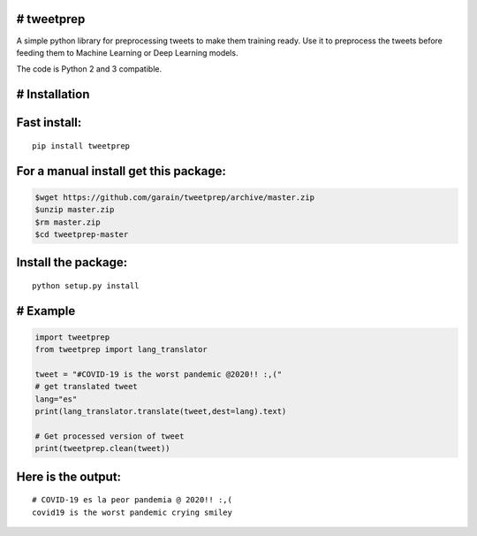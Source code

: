 # tweetprep
-----------

A simple python library for preprocessing tweets to make them training
ready. Use it to preprocess the tweets before feeding them to Machine
Learning or Deep Learning models.

The code is Python 2 and 3 compatible.

# Installation
--------------

Fast install:
-------------

::

        pip install tweetprep

For a manual install get this package:
--------------------------------------

.. code:: bash

        $wget https://github.com/garain/tweetprep/archive/master.zip
        $unzip master.zip
        $rm master.zip
        $cd tweetprep-master

Install the package:
--------------------

::

        python setup.py install    

# Example
---------

.. code:: python

        import tweetprep
        from tweetprep import lang_translator

        tweet = "#COVID-19 is the worst pandemic @2020!! :,("
        # get translated tweet
        lang="es"
        print(lang_translator.translate(tweet,dest=lang).text)

        # Get processed version of tweet
        print(tweetprep.clean(tweet))

Here is the output:
-------------------

::

    # COVID-19 es la peor pandemia @ 2020!! :,(
    covid19 is the worst pandemic crying smiley

